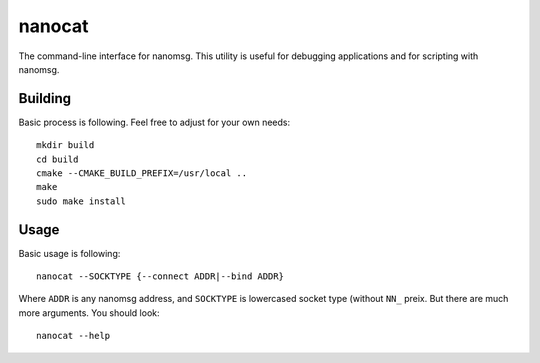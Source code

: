 =======
nanocat
=======


The command-line interface for nanomsg. This utility is useful for debugging
applications and for scripting with nanomsg.

Building
========

Basic process is following. Feel free to adjust for your own needs::

    mkdir build
    cd build
    cmake --CMAKE_BUILD_PREFIX=/usr/local ..
    make
    sudo make install


Usage
=======

Basic usage is following::

    nanocat --SOCKTYPE {--connect ADDR|--bind ADDR}

Where ``ADDR`` is any nanomsg address, and ``SOCKTYPE`` is lowercased socket
type (without ``NN_`` preix. But there are much more arguments.
You should look::

    nanocat --help

